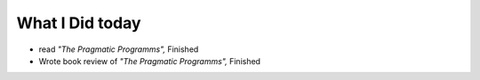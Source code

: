 What I Did today
----------------

- read *"The Pragmatic Programms",* Finished
- Wrote book review of *"The Pragmatic Programms",* Finished

